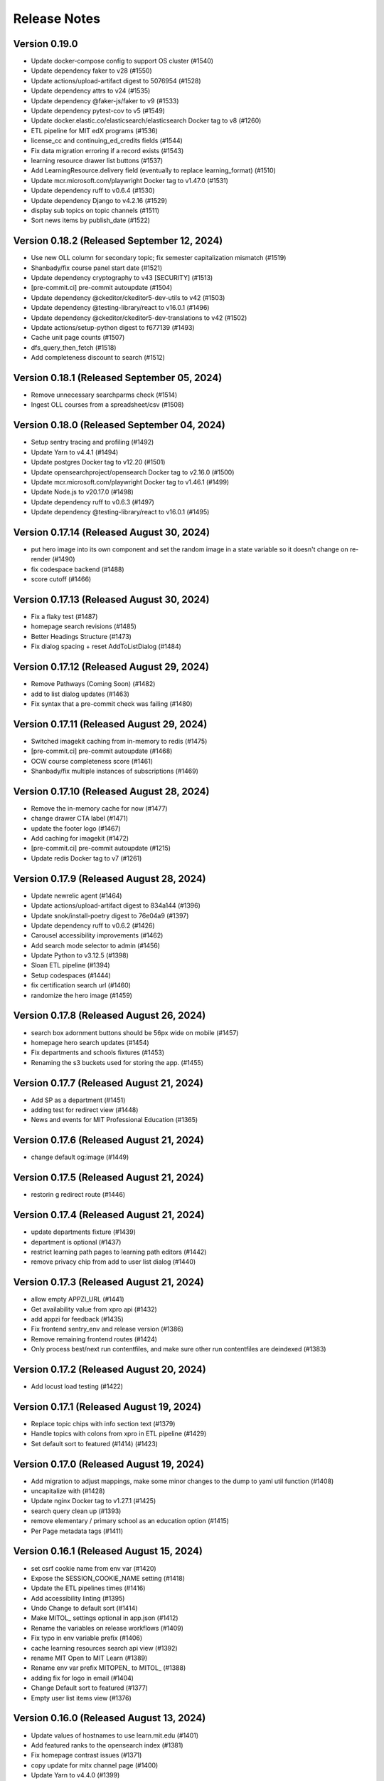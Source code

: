 Release Notes
=============

Version 0.19.0
--------------

- Update docker-compose config to support OS cluster (#1540)
- Update dependency faker to v28 (#1550)
- Update actions/upload-artifact digest to 5076954 (#1528)
- Update dependency attrs to v24 (#1535)
- Update dependency @faker-js/faker to v9 (#1533)
- Update dependency pytest-cov to v5 (#1549)
- Update docker.elastic.co/elasticsearch/elasticsearch Docker tag to v8 (#1260)
- ETL pipeline for MIT edX programs (#1536)
- license_cc and continuing_ed_credits fields (#1544)
- Fix data migration erroring if a record exists (#1543)
- learning resource drawer list buttons (#1537)
- Add LearningResource.delivery field (eventually to replace learning_format) (#1510)
- Update mcr.microsoft.com/playwright Docker tag to v1.47.0 (#1531)
- Update dependency ruff to v0.6.4 (#1530)
- Update dependency Django to v4.2.16 (#1529)
- display sub topics on topic channels (#1511)
- Sort news items by publish_date (#1522)

Version 0.18.2 (Released September 12, 2024)
--------------

- Use new OLL column for secondary topic; fix semester capitalization mismatch (#1519)
- Shanbady/fix course panel start date (#1521)
- Update dependency cryptography to v43 [SECURITY] (#1513)
- [pre-commit.ci] pre-commit autoupdate (#1504)
- Update dependency @ckeditor/ckeditor5-dev-utils to v42 (#1503)
- Update dependency @testing-library/react to v16.0.1 (#1496)
- Update dependency @ckeditor/ckeditor5-dev-translations to v42 (#1502)
- Update actions/setup-python digest to f677139 (#1493)
- Cache unit page counts (#1507)
- dfs_query_then_fetch (#1518)
- Add completeness discount to search (#1512)

Version 0.18.1 (Released September 05, 2024)
--------------

- Remove unnecessary searchparms check (#1514)
- Ingest OLL courses from a spreadsheet/csv (#1508)

Version 0.18.0 (Released September 04, 2024)
--------------

- Setup sentry tracing and profiling (#1492)
- Update Yarn to v4.4.1 (#1494)
- Update postgres Docker tag to v12.20 (#1501)
- Update opensearchproject/opensearch Docker tag to v2.16.0 (#1500)
- Update mcr.microsoft.com/playwright Docker tag to v1.46.1 (#1499)
- Update Node.js to v20.17.0 (#1498)
- Update dependency ruff to v0.6.3 (#1497)
- Update dependency @testing-library/react to v16.0.1 (#1495)

Version 0.17.14 (Released August 30, 2024)
---------------

- put hero image into its own component and set the random image in a state variable so it doesn't change on re-render (#1490)
- fix codespace backend (#1488)
- score cutoff (#1466)

Version 0.17.13 (Released August 30, 2024)
---------------

- Fix a flaky test (#1487)
- homepage search revisions (#1485)
- Better Headings Structure (#1473)
- Fix dialog spacing + reset AddToListDialog (#1484)

Version 0.17.12 (Released August 29, 2024)
---------------

- Remove Pathways (Coming Soon) (#1482)
- add to list dialog updates (#1463)
- Fix syntax that a pre-commit check was failing (#1480)

Version 0.17.11 (Released August 29, 2024)
---------------

- Switched imagekit caching from in-memory to redis (#1475)
- [pre-commit.ci] pre-commit autoupdate (#1468)
- OCW course completeness score (#1461)
- Shanbady/fix multiple instances of subscriptions (#1469)

Version 0.17.10 (Released August 28, 2024)
---------------

- Remove the in-memory cache for now (#1477)
- change drawer CTA label (#1471)
- update the footer logo (#1467)
- Add caching for imagekit (#1472)
- [pre-commit.ci] pre-commit autoupdate (#1215)
- Update redis Docker tag to v7 (#1261)

Version 0.17.9 (Released August 28, 2024)
--------------

- Update newrelic agent (#1464)
- Update actions/upload-artifact digest to 834a144 (#1396)
- Update snok/install-poetry digest to 76e04a9 (#1397)
- Update dependency ruff to v0.6.2 (#1426)
- Carousel accessibility improvements (#1462)
- Add search mode selector to admin (#1456)
- Update Python to v3.12.5 (#1398)
- Sloan ETL pipeline (#1394)
- Setup codespaces (#1444)
- fix certification search url (#1460)
- randomize the hero image (#1459)

Version 0.17.8 (Released August 26, 2024)
--------------

- search box adornment buttons should be 56px wide on mobile (#1457)
- homepage hero search updates (#1454)
- Fix departments and schools fixtures (#1453)
- Renaming the s3 buckets used for storing the app. (#1455)

Version 0.17.7 (Released August 21, 2024)
--------------

- Add SP as a department  (#1451)
- adding test for redirect view (#1448)
- News and events for MIT Professional Education (#1365)

Version 0.17.6 (Released August 21, 2024)
--------------

- change default og:image (#1449)

Version 0.17.5 (Released August 21, 2024)
--------------

- restorin g redirect route (#1446)

Version 0.17.4 (Released August 21, 2024)
--------------

- update departments fixture (#1439)
- department is optional (#1437)
- restrict learning path pages to learning path editors (#1442)
- remove privacy chip from add to user list dialog (#1440)

Version 0.17.3 (Released August 21, 2024)
--------------

- allow empty APPZI_URL (#1441)
- Get availability value from xpro api (#1432)
- add appzi for feedback (#1435)
- Fix frontend sentry_env and release version (#1386)
- Remove remaining frontend routes (#1424)
- Only process best/next run contentfiles, and make sure other run contentfiles are deindexed (#1383)

Version 0.17.2 (Released August 20, 2024)
--------------

- Add locust load testing (#1422)

Version 0.17.1 (Released August 19, 2024)
--------------

- Replace topic chips with info section text (#1379)
- Handle topics with colons from xpro in ETL pipeline (#1429)
- Set default sort to featured (#1414) (#1423)

Version 0.17.0 (Released August 19, 2024)
--------------

- Add migration to adjust mappings, make some minor changes to the dump to yaml util function (#1408)
- uncapitalize with (#1428)
- Update nginx Docker tag to v1.27.1 (#1425)
- search query clean up (#1393)
- remove elementary / primary school as an education option (#1415)
- Per Page metadata tags  (#1411)

Version 0.16.1 (Released August 15, 2024)
--------------

- set csrf cookie name from env var (#1420)
- Expose the SESSION_COOKIE_NAME setting (#1418)
- Update the ETL pipelines times (#1416)
- Add accessibility linting (#1395)
- Undo Change to default sort (#1414)
- Make MITOL_ settings optional in app.json (#1412)
- Rename the variables on release workflows (#1409)
- Fix typo in env variable prefix (#1406)
- cache learning resources search api view (#1392)
- rename MIT Open to MIT Learn (#1389)
- Rename env var prefix MITOPEN_ to MITOL_ (#1388)
- adding fix for logo in email (#1404)
- Change Default sort to featured (#1377)
- Empty user list items view (#1376)

Version 0.16.0 (Released August 13, 2024)
--------------

- Update values of hostnames to use learn.mit.edu (#1401)
- Add featured ranks to the opensearch index (#1381)
- Fix homepage contrast issues (#1371)
- copy update for mitx channel page (#1400)
- Update Yarn to v4.4.0 (#1399)
- Update search term event handler to clear page if the term changes and is submitted, updating tests for this (#1387)
- fix prettier and eslint in pre-commit (#1391)
- Rename MIT Open to MIT Learn for subscription emails (#1390)
- enable mailgun and analytics (#1370)
- update suppport email (#1385)
- Update topic boxes to support multiple lines (#1380)
- Update dependency Django to v4.2.15 [SECURITY] (#1384)
- adding version specifier for renovate (#1378)
- Create, Edit and Delete User List modal UI (#1356)

Version 0.15.1 (Released August 07, 2024)
--------------

- Update dependency redis to v5 (#1244)
- sort before comparing (#1372)
- Rename my 0008 to 0009 to prevent conflict (#1374)
- Add Manufacturing topic; update upserter to make adding child topics easier (#1364)
- Publish topic channels based on resource count (#1349)
- Update dependency opensearch-dsl to v2 (#1242)
- Update dependency opensearch-py to v2 (#1243)
- Fix issue with User List cards not updating on edit (#1361)
- Update dependency django-anymail to v11 (#1207)
- Update CI to check data migrations for conflicts (#1368)
- Fix frontend sentry configuration (#1362)
- Migrate config renovate.json (#1367)
- Update dependency sentry-sdk to v2 [SECURITY] (#1366)
- add a bullet about collecting demographics to PrivacyPage.tsx (#1355)
- user list UI updates (#1348)
- Subscription email template updates (#1311)

Version 0.15.0 (Released August 05, 2024)
--------------

- Performance fixes on LR queries (#1303)
- Subscription management page (#1331)
- Add certificate badge to drawer (#1307)
- Lock file maintenance (#1360)
- Update mcr.microsoft.com/playwright Docker tag to v1.45.3 (#1358)
- Update docker.elastic.co/elasticsearch/elasticsearch Docker tag to v7.17.23 (#1357)

Version 0.14.7 (Released August 01, 2024)
--------------

- Renaming my topic update migration from 0006 to 0007 (#1353)
- Update the mappings for PWT topic "Programming & Coding"  (#1344)

Version 0.14.6 (Released August 01, 2024)
--------------

- Use resource_delete_actions instead of resource.delete directly (#1347)
- Show "Start Anytime" based on resource "availability" property (#1336)
- Handle alternate unique id fields better in load_course (#1342)
- topic / privacy / onboarding / profile copy updates (#1334)

Version 0.14.5 (Released July 31, 2024)
--------------

- Flatten OCW topics so all of them get mapped to PWT topics when running the ETL pipeline (#1343)

Version 0.14.4 (Released July 31, 2024)
--------------

- fix bug (#1340)
- dev mode (#1333)
- Updated designs for the unit page (#1325)
- Avoid course overwrites in program ETL pipelines (#1332)
- Assign mitxonline certificate type from api values (#1335)
- add default yearly_decay_percent (#1330)
- Modal dialog component and styles
- tab widths (#1309)
- Resource availability: backend changes (#1301)
- styling and icon updates (#1316)

Version 0.14.3 (Released July 29, 2024)
--------------

- Remove some styling for topic box names so they wrap, adjusting icons (#1328)
- Lock file maintenance (#1262)
- fix flaky tests (#1324)
- urlencode search_filter (#1326)
- Moves all env vars to global APP_SETTINGS (#1310)
- Remap topic icons according to what's in the topics listing (#1322)
- Fix podcast duration frontend display (#1321)
- Update topics code for PWT topic mappings (#1275)
- Convert durations to ISO8601 format (podcast episodes) (#1317)
- No prices for archived runs or resources w/out certificates (#1305)

Version 0.14.2 (Released July 25, 2024)
--------------

- Reorder where the testimonial displays in the unit/offeror page to fix spacing and background (#1314)
- fix banner background width (#1315)
- fix price display and update vertical cards (#1296)
- Fix channel views test (#1318)
- free section css (#1312)
- Extract department info for mitxonline from correct external API fields (#1308)
- Determine can edit and can sort permission upstream (#1299)

Version 0.14.1 (Released July 24, 2024)
--------------

- Add a database index on FeedEventDetail.event_datetime (#1304)
- Update platform logos (#1302)

Version 0.14.0 (Released July 23, 2024)
--------------

- Save resource prices in a new database model and calculate during ETL/nightly task (#1290)
- set search page size to 20 (#1298)
- Add a slider to prioritize newer resources (#1283)
- Fix bug with background image obscuring search controls (#1293)
- allow hitting local edx datafile in dev mode (#1297)
- fix restricted redirect (#1287)

Version 0.13.23 (Released July 18, 2024)
---------------

- Revert "Fix bug with background image obscuring search controls (#1286)" (#1289)
- Improve channels api performance (#1278)

Version 0.13.22 (Released July 18, 2024)
---------------

- Optimize queries for learning resource APIs
- Fix bug with background image obscuring search controls (#1286)
- Draggable list card styles (#1282)
- Update actions/setup-node digest to 1e60f62 (#1267)
- Update actions/upload-artifact digest to 0b2256b (#1269)
- Update actions/setup-python digest to 39cd149 (#1268)

Version 0.13.21 (Released July 17, 2024)
---------------

- Unit Detail Banner Updates (#1272)
- Shanbady/clicking item routes away from list fix (#1280)
- adding migrations for copy update (#1276)
- Shanbady/ingest sloan events (#1270)
- fix keyboard drag and drop (#1279)
- Use newer Learning Resource list cards in Learning Paths lists (#1256)
- Improve offeror api performance (#1274)
- Shanbady/clicking item routes away from list (#1273)
- refactor profile and onboarding (#1266)
- add a story showing platform logos (#1277)
- Add profile option for silky to settings (#1271)
- Take is_enrollable attribute into account for publish status of edx resources (#1264)
- Update react monorepo to v18.3.1 (#874)

Version 0.13.20 (Released July 17, 2024)
---------------

- Make static/hash.txt served again (#1259)
- Update actions/checkout digest to 692973e (#1263)
- adjust department names (#1253)
- Update eslint-config and friends (#1246)

Version 0.13.19 (Released July 12, 2024)
---------------

- remove erronous export string (#1257)
- Install django-silk nad fix topics api perf (#1250)
- change xpro ETL dict key back (#1252)
- reindexing fixes (#1247)
- Pin dependencies (#1225)
- Plain text news/events titles/authors; standardize html cleanup (#1248)
- Condensed list card components for user lists (#1251)
- Change readable_id values for podcasts and episodes (#1232)
- adjust / refactor channel detail header (#1234)
- use main not "$default-branch" (#1249)
- Update dependency ruff to v0.5.1 (#1241)
- Update dependency Django to v4.2.14 (#1240)

Version 0.13.18 (Released July 10, 2024)
---------------

- Fix logout view (#1236)
- remove manage widgets (#1239)
- Unit and detail page copy updates (#1235)
- Align departments listing colors to designs (#1238)
- resource drawer UI fixes (#1237)
- Remove "Top picks" carousel if no results (#1195)
- fix learning path count, increase item page size (#1230)
- Use ovewrite=True when calling pluggy function from upsert_offered_by (#1227)
- open resources in new tab (#1220)
- extra weight for instructors (#1231)
- Homepage and nav drawer copy edits (#1233)
- Update dependency eslint-plugin-jest to v28 (#1038)
- Only publish enrollable mitxonline courses (#1229)
- Navigation UI fixes (#1228)
- better spacing around pagination component (#1219)
- Update resource drawer text and URL for podcast episodes (#1191)
- resource type (#1222)
- Data fixtures app for loading static fixtures (#1218)
- Webpack build config loads .env files for running outside of Docker (#1221)
- Updates icons to use Remixicons where they don't already (#1157)
- make primary buttons shadowy, remove edge=none (#1213)
- resource category tabs (#1211)
- Fix storybook github pages publishing (#1200)
- Fix and reenable onboarding page tests (#1216)
- Removed nginx serving of frontend locally (#1179)
- Update actions/checkout digest to 692973e (#961)
- Privacy policy updates (#1208)

Version 0.13.17 (Released July 02, 2024)
---------------

- Fix default image height in resource cards (#1212)
- update unit names (#1198)
- Update opensearchproject/opensearch Docker tag to v2.15.0 (#1205)
- Update mcr.microsoft.com/playwright Docker tag to v1.45.0 (#1203)
- Update dependency ruff to v0.5.0 (#1202)
- Update Node.js to v20.15.0 (#1201)
- Shanbady/log out flow (#1199)
- update mitpe unit data (#1194)
- update sloan executive education offerings (#1193)
- adding post logout redirect to keycloak (#1192)
- stop publishing github pages every pr (#1197)
- setting 100px as default width for buttons (#1185)
- Don't display carousel tabs if there's no data to display (#1169)
- Filled vs Unfilled Bookmarks (#1180)
- Square aspect ratio for media resource images (#1183)
- Add resource category to apis (#1188)
- Scroll results into view when paginating (#1189)
- Drawer CSS fixes (#1190)
- Updates to ChoiceBox; Checkbox, Radio components (#1174)

Version 0.13.16 (Released June 28, 2024)
---------------

- adding command to remove old tables (#1186)
- New default image for learning resources (#1136)
- Swap search and login button (#1181)
- Adding the PostHog settings to the "Build frontend" step (#1182)
- facet order (#1171)
- rename field to channel (#1170)
- fixing width of unit page logo for small devices (#1151)

Version 0.13.15 (Released June 27, 2024)
---------------

- fix content file search (#1167)
- Set default ordering by position for userlist and learningresource relationships (#1165)
- fix flaky test (#1168)
- Update favicons (#1153)
- de-flake a test (#1166)
- Shanbady/search page card mobile updates (#1156)
- remove course filter from featured carousel (#1164)
- Update Select and Dropdown components (#1160)
- Adds a separate pane for the filter CTAs, adds an apply button on mobile (#1144)
- Search facet styles and animation (#1143)
- Modifications to api/search filtering with comma values (#1122)
- [pre-commit.ci] pre-commit autoupdate (#1110)
- Update Yarn to v4.3.1 (#1145)

Version 0.13.14 (Released June 26, 2024)
---------------

- better chunk sizes (#1159)
- Use course_description_html field for OCW courses (#1154)
- Update dependency eslint-plugin-mdx to v3 (#1149)
- sort by -views instead (#1158)
- exposing hijack routes via nginx conf (#1152)
- sort the media carousel tabs by "new" (#1155)
- Update dependency faker to v25 (#1150)
- Update codecov/codecov-action action to v4.5.0 (#1148)
- Update docker.elastic.co/elasticsearch/elasticsearch Docker tag to v7.17.22 (#1147)
- Update dependency ruff to v0.4.10 (#1146)

Version 0.13.13 (Released June 21, 2024)
---------------

- Some copy edits and minor about page styling updates (#1141)
- creating profile automatically for logged in user (#1140)

Version 0.13.12 (Released June 21, 2024)
---------------

- Search facet checkbox and label styles (#1137)
- Applies new fixes for the homepage and unit page testimonial sliders (#1131)
- fixing sort method for panel detail display (#1130)
- add learning materials tab (#1132)

Version 0.13.11 (Released June 21, 2024)
---------------

- about page updates (#1134)

Version 0.13.10 (Released June 20, 2024)
---------------

- Channel page updates (#1126)

Version 0.13.9 (Released June 20, 2024)
--------------

- removing check for live attribute (#1128)
- Shanbady/copy edits for milestone demo (#1125)
- Signup Popover (#1109)
- show podcast_episode in media carousel all (#1123)
- Updates to page titles (#1121)
- Shanbady/minor UI updates (#1118)
- Shanbady/navigation UI fixes (#1119)
- mitx - only ingest published courses (#1102)
- Make resource.prices = most recent published run prices if there is no next run (#1116)
- switch default sort to use popular instead of created on (#1120)
- Fix populate_featured_lists mgmt command (#1097)

Version 0.13.8 (Released June 20, 2024)
--------------

- add is_learning_material filter show courses and programs first in default sort (#1104)
- dashboard my lists style fixes (#1107)
- Updates to learning resource price display (#1108)
- Add profile edit page (#1029)
- Append `/static` to the front of the testimonial marketing card image (#1115)
- two separate search inputs (#1111)

Version 0.13.7 (Released June 18, 2024)
--------------

- Redoing the marketing image selector (#1113)
- Update Python to v3.12.4 (#1035)
- Update the conditional for the marketing image test to drop out if we haven't seen a marketing image at all yet (#1112)
- Update Yarn to v4.3.0 (#1095)
- Homepage Stories & Events layout fixes (#1103)
- Add marketing images to homepage testimonial, fix some styling issues (#1077)
- Contentfile archive comparison fix (#1078)
- Sort run prices on save; make learning resource prices equal "next run" prices (#1085)
- units page fixes (#1083)
- Rename test appropriately and increase the timeout (#1105)
- Fixed typo in the fastly api key secret name. (#1106)
- breadcrumbs component (#1089)
- Update dependency eslint-config-mitodl to v2 (#1037)

Version 0.13.6 (Released June 17, 2024)
--------------

- update course-search-utils (#1100)
- fix safari image stretching, cap image width (#1096)
- excluding users from serializer (#1090)
- All MITx runs should include a price of $0 (#1094)
- Search page styling (#1051)
- fix dashboard home certificate course carousel (#1082)
- Shanbady/browse by topics UI fix (#1081)
- Update OCW unit name in offerors.json (#1084)
- Add -E flag to worker subcommand for sending task events

Version 0.13.5 (Released June 14, 2024)
--------------

- Shanbady/topic channel page header fixes (#1063)
- Learning Resource cards, list view (#1054)

Version 0.13.4 (Released June 14, 2024)
--------------

- Expose thenew user login url as an environment var (#1086)
- Homepage "Personalize" (#1068)
- Revert "Add flag for Celery to send task state change events"
- Adds learner testimonials component for interior pages (#1001)
- Fixing image width and position on the homepage carousel; prefer cover image over avatar if it exists (#1073)
- Add pytest-xdist and use it for CI builds (#1074)
- Update names in offerors.json (#1079)
- Add flag for Celery to send task state change events

Version 0.13.3 (Released June 14, 2024)
--------------

- Adds ScrollRestoration to the spot in the routes; sets it up so it works only if the path change; adds a mit-learn mock for window.scrollTo (#1071)
- Change LOGIN_REDIRECT_URL and LOGOUT_REDIRECT_URL to use the base URL (#1075)
- dashboard home (#1062)

Version 0.13.2 (Released June 13, 2024)
--------------

- Update education options and add to schema (#1069)
- local dev: Read `MITOL_AXIOS_BASE_PATH` from env (#1065)
- Add featured courses carousel to unit channel page (#1059)
- Add ordering to testimonials, adjust view on homepage testimonial carousel (#1067)
- Change channel type and url from "offeror" to "unit" (#1031)
- Update dependency ruff to v0.4.8 (#1036)

Version 0.13.1 (Released June 11, 2024)
--------------

- [pre-commit.ci] pre-commit autoupdate (#1055)
- make slick fail more gracefully when parent width unconstrained (#1060)
- Copies static assets to root build directory (#1053)
- Absolute login return URL (#1052)
- resource card fallback image and alt text fix (#1050)
- pass cardProps to loading state (#1048)
- search prefs learning format as list (#1056)
- Use login redirect URL setting for social auth as well
- Expose the login/logout redirects as an environment variable (#1046)
- homepage hero bug fixes (#1034)

Version 0.13.0 (Released June 10, 2024)
--------------

- adding configurable csrf settings and including withXSRFToken in axio… (#1042)
- Fixing authentication issue, and fixing some filtering and test issues (#1039)
- dashboard menu (#1009)
- Add a setting for CSRF_COOKIE_DOMAIN (#1032)
- Add backpopulate command for user profiles (#1030)
- mitxonline etl v2 api (#1026)
- Carousel Makeover: New tabs and Fixed Width Cards (#1020)
- Update dependency @testing-library/react to v16 (#799)
- Offerer banner UI (#1010)
- Add learner testimonials homepage UI (#916)
- Update dependency @ckeditor/ckeditor5-react to v7 (#997)
- Update dependency django-json-widget to v2 (#998)
- OLL contentfiles (#1008)
- Profile-based search filter preferences (#1017)
- Move Heroku deploy step prior to S3 publish
- Fix bug with onboarding steps not saving (#1024)
- Purge the fastly cache on deploy (#1021)
- Write the commit hash to the frontend build for doof (#1023)
- Point the webpack dev server proxy to the new API subdomain (#1022)
- Learning Resource Card (#1015)
- certification_type (#1018)
- Insert learning_path_parents/user_list_parents values into search results (#992)
- Add channel links to unit cards (#1016)
- [pre-commit.ci] pre-commit autoupdate (#1004)
- Add onboarding ux (#964)
- Style tab components to match figma (#1012)
- Toggle Professional (#1005)
- Absolute URL to backend for login routes (#1011)
- Add nullalbe offerors and channels to the testimonials model/API (#1006)

Version 0.12.1 (Released June 05, 2024)
--------------

- Update profile fields to align to LR data (#1003)
- Shanbady/additional details on offeror channel pages (#975)
- Configure JS bundles to use a separate API domain for backend (#1002)
- units page (#974)
- Add "tertiary" button and align button terminology with Figma (#991)

Version 0.12.0 (Released June 04, 2024)
--------------

- Sortby parameter for news_events (#989)
- Reduce functions occurring under atomic transactions; fix dedupe comparison in load_course function (#984)
- Update nginx Docker tag to v1.27.0 (#996)
- Update Node.js to v20.14.0 (#995)
- Update dependency ruff to v0.4.7 (#993)
- Update mcr.microsoft.com/playwright Docker tag to v1.44.1 (#994)
- More code sharing between search and field pages (#980)
- Certification types for learning resources (#977)
- Revert "Error if using npm to install (#986)" (#990)
- Learning resource drawer design updates (#958)
- Adding the EMBEDLY_KEY to the populated envvars for building the release static assets. (#987)
- Error if using npm to install (#986)
- Fix celerybeat schedule (#985)
- Lock file maintenance (#982)
- extract images for news articles (#973)

Version 0.11.0 (Released May 30, 2024)
--------------

- remove package-lock.json (#978)
- Randomize featured api order by offeror, keep sorting by position (#971)
- Updated hero page (#969)
- Fix flaky test by specifying a sort of program courses in serializer (#972)
- Clean up resource descriptions (#957)
- Fix Featured API requests (#970)
- add the footer & privacy, terms and about us pages (#956)
- Adding call to update program topics during ETL loads (#952)
- Upgrade NukaCarousel to v8 (#960)
- Fix detect-secrets baseline file (#967)
- Update dependency @faker-js/faker to v8 (#797)

Version 0.10.2 (Released May 30, 2024)
--------------

- Update dependency @ckeditor/ckeditor5-dev-utils to v40 (#933)
- Topics Listing Page (#946)
- Do not ingest prolearn courses/programs from the past (#955)
- Update dependency @ckeditor/ckeditor5-dev-translations to v40 (#932)
- add All tab (#966)
- fix flaky test (#965)
- [pre-commit.ci] pre-commit autoupdate (#963)
- Update codecov/codecov-action action to v4.4.1 (#962)
- Featured Courses Carousel (#959)
- horizontal facets (#949)
- workflow changes to publish static assets to s3 (#922)
- daily subscription email to subscribers (#937)
- Filtering by free=true should exclude all professional courses (#948)
- Fix flaky test (#954)

Version 0.10.1 (Released May 24, 2024)
--------------

- Homepage News and Events section (#945)
- side nav updates (#951)
- Remove 3 offerors and provide featured resources from all remaining ones (#943)
- Additional offeror details (#923)

Version 0.10.0 (Released May 23, 2024)
--------------

- Update dependency django-ipware to v7 (#935)
- fix install and storybook (#942)
- Fixes button styles to match design (#941)
- header updates (#910)
- Update dependency django-imagekit to v5 (#934)
- [pre-commit.ci] pre-commit autoupdate (#938)
- Work on onboarding updates to profile API (#907)
- Fix several ETL bugs (#939)
- Add Free, Certification, and Professional Facets to Search UI (#917)
- use docker profiles, mount root to watch (#936)
- serve static react app for django 40x (#911)
- Update postgres Docker tag to v12.19 (#931)
- Update opensearchproject/opensearch Docker tag to v2.14.0 (#930)
- Update mcr.microsoft.com/playwright Docker tag to v1.44.0 (#929)
- Update dependency drf-nested-routers to ^0.94.0 (#928)
- Update Node.js to v20.13.1 (#926)
- Update codecov/codecov-action action to v4.4.0 (#927)
- Update dependency ruff to v0.4.4 (#925)
- Update dependency Django to v4.2.13 (#924)
- Browse by Topics section for the home page (#901)
- Fix schema for news_events feed items (#919)

Version 0.9.14 (Released May 20, 2024)
--------------

- Fix schema issue that was breaking redoc (#920)
- Fix flaky python test (#912)
- adding fix for program letter route in nginx (#914)
- Give video/podcast/learning_path resources a default learning format of ["online"] (#892)
- Fix schema generation errors (#895)
- Button Updates (#915)
- Pin actions/upload-artifact action to 6546280 (#868)
- Use our ActionButton, no more MUI IconButton (#909)
- Update Python to v3.12.3 (#349)
- Update Yarn to v4.2.2 (#897)
- Update dependency django-cors-headers to v4 (#840)
- Handle nulls in attestation cover field (#906)
- navigation menu (#890)

Version 0.9.13 (Released May 16, 2024)
--------------

- Adds learner testimonials support (#891)
- Null start dates for OCW course runs (#899)
- Featured API endpoint (#887)

Version 0.9.12 (Released May 14, 2024)
--------------

- use neue-haas-grotesk font (#889)
- Shanbady/add subscribe button to pages (#878)
- bump course-search-utils (#900)
- Replace react-dotdotdot with CSS (#896)
- Switch django migrations to release phase (#898)
- Do not show unpublished runs in learning resource serializer data (#894)
- Fix some n+1 query warnings (#884)

Version 0.9.11 (Released May 13, 2024)
--------------

- add format facet (#888)
- Free everything (#885)
- Add nesting learning resource topics (#844)

Version 0.9.10 (Released May 09, 2024)
--------------

- search dropdown (#875)
- Add certificate as a real database field to LearningResource (#862)
- allow Button to hold a ref (#883)
- Display loading view for search page (#881)

Version 0.9.9 (Released May 09, 2024)
-------------

- fix spacing between department groups (#880)
- #4053 Alert UI component (#861)

Version 0.9.8 (Released May 08, 2024)
-------------

- Departments Listing Page (#865)
- only show clear all if it would do something (#877)
- create exported components bundle (#867)
- Update Yarn to v4.2.1 (#872)
- Update docker.elastic.co/elasticsearch/elasticsearch Docker tag to v7.17.21 (#871)
- Update dependency ruff to v0.4.3 (#870)
- Update codecov/codecov-action action to v4.3.1 (#869)

Version 0.9.7 (Released May 06, 2024)
-------------

- Api sort fixes (#846)
- configure api BASE_PATH (#863)

Version 0.9.6 (Released May 03, 2024)
-------------

- Additional routes to the Django app (#858)
- allow configuring Axios defaults.withCredentials (#854)
- Alert handler for percolate matches (#842)
- Adds the missing OIDC auth route (#855)
- Learning format filter for search/db api's (#845)
- Corrects the path to write hash.txt (#850)
- Lock file maintenance (#578)
- Self contained front end and fixes for building on Heroku (#829)
- remove pytz (#830)
- Update dependency dj-database-url to v2 (#839)
- Update dependency cryptography to v42 (#838)
- Add format field to LearningResource model and ETL pipelines (#828)

Version 0.9.5 (Released April 30, 2024)
-------------

- Minor updates for PostHog settings (#833)
- Update nginx Docker tag to v1.26.0 (#836)
- Update dependency @types/react to v18.3.1 (#835)
- Update dependency ruff to v0.4.2 (#834)
- Don't initialize PostHog if it's disabled (#831)

Version 0.9.4 (Released April 30, 2024)
-------------

- Text Input + Select components (#827)
- Update ckeditor monorepo to v41 (major) (#795)
- Do not analyze webpack by default (#785)
- Populate prices for mitxonline programs (#817)
- Filter for free resources (#810)
- Add drop down for certification in channel search (#802)
- Pin dependencies (#735)
- Update dependency @dnd-kit/sortable to v8 (#796)
- Design system buttons (#800)
- Reverts decoupled front end and subsequent commits to fix Heroku build errors (#825)
- Remove package manager config (#823)
- Set engines to instruct Heroku to install yarn (#821)
- Deployment fixes for static frontend on Heroku (#819)
- fixing compose mount (#818)
- Move hash.txt location to frontend build directory (#815)
- Build front end to make available on Heroku (#813)
- Updating the LearningResourceViewEvent to cascade delete, rather than do nothing, so things can be deleted (#812)
- Self contained front end using Webpack to build HTML and Webpack Dev Server to serve (#678)
- create api routes for user subscribe/unsubscribe to search (#782)
- Retrieve OL events via API instead of HTML scraping (#786)

Version 0.9.3 (Released April 23, 2024)
-------------

- Fix index schema (#807)
- Merge the lrd_view migration and the schools migration (#804)
- School model and api (#788)
- Adds ETL to pull PostHog view events into the database; adds popular resource APIs (#789)
- Update dependency @typescript-eslint/eslint-plugin to v7 (#801)
- Update opensearchproject/opensearch Docker tag to v2.13.0 (#794)
- Update mcr.microsoft.com/playwright Docker tag to v1.43.1 (#793)
- Update dependency ruff to v0.4.1 (#792)
- Update nginx Docker tag to v1.25.5 (#791)
- Update dependency @types/react to v18.2.79 (#790)
- Capture page views with more information (#746)

Version 0.9.2 (Released April 22, 2024)
-------------

- adding manual migration to fix foreign key type (#752)
- Add channel url to topic, department, and offeror serializers (#778)
- Filter channels api by channel_type (#779)

Version 0.9.1 (Released April 18, 2024)
-------------

- Homepage hero section (#754)
- Add necessary celery client configurables for celery monitoring (#780)

Version 0.9.0 (Released April 16, 2024)
-------------

- Customize channel page facets by channel type (#756)
- Update dependency sentry-sdk to v1.45.0 (#775)
- Update dependency posthog-js to v1.121.2 (#774)
- Update dependency ipython to v8.23.0 (#773)
- Update dependency google-api-python-client to v2.125.0 (#772)
- Update all non-major dev-dependencies (#768)
- Update dependency @testing-library/react to v14.3.1 (#771)
- Update dependency @sentry/react to v7.110.0 (#770)
- Update codecov/codecov-action action to v4.3.0 (#769)
- Update material-ui monorepo (#767)
- Update docker.elastic.co/elasticsearch/elasticsearch Docker tag to v7.17.20 (#765)
- Update dependency uwsgi to v2.0.25 (#766)
- Update dependency ruff to v0.3.7 (#763)
- Update dependency qs to v6.12.1 (#762)
- Update dependency drf-spectacular to v0.27.2 (#761)
- Update dependency boto3 to v1.34.84 (#760)
- Update Node.js to v20.12.2 (#759)
- Pin dependency @types/react to 18.2.73 (#758)
- Add a channel for every topic, department, offeror (#749)
- Update dependency djangorestframework to v3.15.1 (#628)
- Shanbady/define percolate index schema (#737)

Version 0.8.0 (Released April 11, 2024)
-------------

- Channel Search (#740)
- fixing readonly exception in migration (#741)
- fix channel configuration (#743)
- Configurable, Tabbed Carousels (#731)
- add userlist bookmark button and add to user list modal (#732)
- Adds Posthog support to the frontend. (#693)
- Channel types (#725)
- Remove dupe line from urls.py file (#730)
- adding initial models for user subscription (#723)
- Shanbady/add record hash field for hightouch sync (#717)
- fix flaky test (#720)
- Revert "bump to 2024.3.22" (#719)
- add UserList modals and wire up buttons (#718)
- bump to 2024.3.22
- Migrate config renovate.json (#713)
- try ckeditor grouping again (#711)

Version 0.7.0 (Released April 01, 2024)
-------------

- Basic learning resources drawer (#686)
- Update actions/configure-pages action to v5 (#706)
- display image and description in userlists (#695)
- Update dependency sentry-sdk to v1.44.0 (#705)
- Update dependency google-api-python-client to v2.124.0 (#704)
- Update dependency @sentry/react to v7.109.0 (#703)
- Update Node.js to v20.12.0 (#702)
- Update docker.elastic.co/elasticsearch/elasticsearch Docker tag to v7.17.19 (#701)
- Update dependency safety to v2.3.5 (#700)
- Update dependency nh3 to v0.2.17 (#699)
- Update dependency boto3 to v1.34.74 (#698)
- Update all non-major dev-dependencies (#696)
- Update dependency @emotion/styled to v11.11.5 (#697)
- Add botocore to ignored deprecation warnings, remove old python 3.7 ignore line (#692)
- Add UserListDetails page (#691)
- Add Posthog integration to backend (#682)
- Update postgres Docker tag to v12.18 (#670)
- remove depricated ACL setting (#690)
- fix new upcoming (#684)
- Remove Cloudfront references (#689)
- updating spec (#688)
- Shanbady/endpoint to retrieve session data (#647)
- Sloan Executive Education blog ETL (#679)

Version 0.6.1 (Released April 01, 2024)
-------------

- Search page cleanup (#675)
- Shanbady/retrieve environment config (#653)
- Update codecov/codecov-action action to v4 (#671)
- Add userlists page and refactor LearningResourceCardTemplate (#650)
- fields pages (#633)
- [pre-commit.ci] pre-commit autoupdate (#677)
- fix learningpath invalidation (#635)

Version 0.6.0 (Released March 26, 2024)
-------------

- News & Events API (#638)
- Update opensearchproject/opensearch Docker tag to v2.12.0 (#669)
- Update mcr.microsoft.com/playwright Docker tag to v1.42.1 (#667)
- Update dependency yup to v1.4.0 (#666)
- Update dependency type-fest to v4.14.0 (#668)
- Update dependency sentry-sdk to v1.43.0 (#665)
- Update dependency rc-tooltip to v6.2.0 (#664)
- Update dependency qs to v6.12.0 (#663)
- Update dependency pytest-mock to v3.14.0 (#662)
- Update dependency google-api-python-client to v2.123.0 (#661)
- Update dependency @sentry/react to v7.108.0 (#660)
- Update material-ui monorepo (#659)
- Update dependency ruff to v0.3.4 (#657)
- Update dependency boto3 to v1.34.69 (#656)
- Update all non-major dev-dependencies (#654)
- generate v0 apis (#651)
- MIT news/events ETL  (#612)
- Remove all usages of pytz (#646)
- allow filtering by readable id in the api (#639)
- Update jest-dom, make TS aware (#637)
- fixing ordering of response data in test (#634)
- [pre-commit.ci] pre-commit autoupdate (#610)
- Update dependency eslint-plugin-testing-library to v6 (#354)
- Update Yarn to v3.8.1 (#455)

Version 0.5.1 (Released March 19, 2024)
-------------

- Add a Search Page (#618)
- pushing fix for test failure (#631)
- shanbady/separate database router and schema for program certificates (#617)
- Update dependency django-anymail to v10.3 (#627)
- Update dependency @sentry/react to v7.107.0 (#626)
- Update react-router monorepo to v6.22.3 (#625)
- Update material-ui monorepo (#624)
- Update dependency boto3 to v1.34.64 (#623)
- Update dependency axios to v1.6.8 (#622)
- Update dependency @ckeditor/ckeditor5-dev-utils to v39.6.3 (#621)
- Update dependency @ckeditor/ckeditor5-dev-translations to v39.6.3 (#620)
- Update all non-major dev-dependencies (#619)
- Endpoint for user program certificate info and program letter links (#608)
- Update Node.js to v20 (#507)
- Program Letter View (#605)

Version 0.5.0 (Released March 13, 2024)
-------------

- Avoid duplicate courses (#603)
- Type-specific api endpoints for videos and video playlists (#595)
- Update dependency ipython to v8.22.2 (#600)
- Update dependency html-entities to v2.5.2 (#599)
- Update dependency boto3 to v1.34.59 (#598)
- Update dependency Django to v4.2.11 (#597)
- Update all non-major dev-dependencies (#596)
- Assign topics to videos and playlists (#584)
- Add daily micromasters ETL task to celerybeat schedule (#585)

Version 0.4.1 (Released March 08, 2024)
-------------

- resource_type changes (#583)
- Update nginx Docker tag to v1.25.4 (#544)
- Youtube video ETL and search (#558)

Version 0.4.0 (Released March 06, 2024)
-------------

- Update dependency ruff to ^0.3.0 (#577)
- Update dependency html-entities to v2.5.0 (#576)
- Update dependency python-rapidjson to v1.16 (#575)
- Update dependency python-dateutil to v2.9.0 (#574)
- Update dependency google-api-python-client to v2.120.0 (#573)
- Update dependency @sentry/react to v7.104.0 (#572)
- Update react-router monorepo to v6.22.2 (#571)
- Update dependency storybook-addon-react-router-v6 to v2.0.11 (#570)
- Update dependency sentry-sdk to v1.40.6 (#569)
- Update dependency markdown2 to v2.4.13 (#568)
- Update dependency ddt to v1.7.2 (#567)
- Update dependency boto3 to v1.34.54 (#566)
- Update dependency @ckeditor/ckeditor5-dev-utils to v39.6.2 (#565)
- Update dependency @ckeditor/ckeditor5-dev-translations to v39.6.2 (#564)
- Update all non-major dev-dependencies (#563)
- Create program certificate django model (#561)
- fix OpenAPI response for content_file_search (#559)
- Update material-ui monorepo (#233)
- next/previous links for search api (#550)
- Remove livestream app (#549)
- Assign best date available to LearningResourceRun.start_date field (#514)
- Update dependency ipython to v8.22.1 (#547)
- Update dependency google-api-python-client to v2.119.0 (#546)
- Update dependency @sentry/react to v7.102.1 (#545)
- Update mcr.microsoft.com/playwright Docker tag to v1.41.2 (#543)
- Update dependency sentry-sdk to v1.40.5 (#542)
- Update dependency iso-639-1 to v3.1.2 (#540)
- Update dependency boto3 to v1.34.49 (#541)
- Update all non-major dev-dependencies (#539)

Version 0.3.3 (Released March 04, 2024)
-------------

- Save user with is_active from SCIM request (#535)
- Add SCIM client (#513)
- CI and test fixtures for E2E testing (#481)
- Update postgres Docker tag to v12.18 (#530)
- Update dependency responses to ^0.25.0 (#529)
- Update dependency google-api-python-client to v2.118.0 (#528)
- Update dependency @sentry/react to v7.101.1 (#527)
- Update react-router monorepo to v6.22.1 (#526)
- Update nginx Docker tag to v1.25.4 (#524)
- Update dependency ruff to v0.2.2 (#525)
- Update dependency social-auth-core to v4.5.3 (#523)
- Update dependency sentry-sdk to v1.40.4 (#522)
- Update dependency iso-639-1 to v3.1.1 (#521)
- Update dependency boto3 to v1.34.44 (#520)
- Update all non-major dev-dependencies (#519)
- Update Node.js to v18.19.1 (#518)

Version 0.3.2 (Released February 20, 2024)
-------------

- Update ruff and adjust code to new criteria (#511)
- Avoid using get_or_create for LearningResourceImage object that has no unique constraint (#510)
- Update SimenB/github-actions-cpu-cores action to v2 (#508)
- Update dependency sentry-sdk to v1.40.3 (#506)
- Update dependency react-share to v5.1.0 (#504)
- Update dependency pytest-django to v4.8.0 (#503)
- Update dependency google-api-python-client to v2.117.0 (#502)
- Update dependency faker to v22.7.0 (#501)
- Update dependency @sentry/react to v7.100.1 (#499)
- Update docker.elastic.co/elasticsearch/elasticsearch Docker tag to v7.17.18 (#498)
- Update dependency uwsgi to v2.0.24 (#497)
- Update all non-major dev-dependencies (#500)
- Update dependency boto3 to v1.34.39 (#496)
- Update dependency Django to v4.2.10 (#495)
- Update dependency @ckeditor/ckeditor5-dev-utils to v39.6.1 (#493)
- Update dependency @ckeditor/ckeditor5-dev-translations to v39.6.1 (#492)
- Update all non-major dev-dependencies (#491)
- fix topics schema (#488)
- Use root document counts to avoid overcounting in aggregations (#484)

Version 0.3.1 (Released February 14, 2024)
-------------

- Avoid integrity errors when loading instructors (#478)
- Load fixtures by default in dev environment (#483)
- upgrading version of poetry (#480)
- Fix multiword search filters & aggregations, change Non Credit to Non-Credit
- Update dependency nplusone to v1 (#381)
- Update dependency pytest-env to v1 (#382)

Version 0.3.0 (Released February 09, 2024)
-------------

- Allow for blank OCW terms/years (adjust readable_id accordingly), raise an error at end of ocw_courses_etl function if any exceptions occurred during processing (#475)
- Remove all references to open-discussions (#472)
- Fix prolearn etl (#471)
- Multiple filter options for learningresources and contenfiles API rest endpoints (#449)
- Lock file maintenance (#470)
- Update dependency pluggy to v1.4.0 (#468)
- Update dependency jekyll-feed to v0.17.0 (#467)
- Update dependency @types/react to v18.2.53 (#469)
- Update dependency ipython to v8.21.0 (#466)
- Update dependency google-api-python-client to v2.116.0 (#465)
- Update dependency django-debug-toolbar to v4.3.0 (#464)
- Update dependency @sentry/react to v7.99.0 (#463)
- Update apache/tika Docker tag to v2.5.0 (#461)
- Update docker.elastic.co/elasticsearch/elasticsearch Docker tag to v7.17.17 (#460)
- Update dependency prettier to v3.2.5 (#462)
- Update dependency social-auth-core to v4.5.2 (#458)
- Update dependency toolz to v0.12.1 (#459)
- Update dependency moto to v4.2.14 (#457)
- Update dependency drf-spectacular to v0.27.1 (#456)
- Update dependency boto3 to v1.34.34 (#454)
- Update dependency beautifulsoup4 to v4.12.3 (#453)
- Update dependency axios to v1.6.7 (#452)
- Update codecov/codecov-action action to v3.1.6 (#451)
- Update all non-major dev-dependencies (#450)
- Added support to set SOCIAL_AUTH_ALLOWED_REDIRECT_HOSTS (#429)
- do not allow None in levels/languages (#446)

Version 0.2.2 (Released February 02, 2024)
-------------

- Fix webhook url (#442)
- Update akhileshns/heroku-deploy digest to 581dd28 (#366)
- Poetry install to virtualenv (#436)
- rename oasdiff workflow (#437)
- Upgrade tika and disable OCR via headers (#430)
- Add a placeholder dashboard page (#428)
- Update dependency faker to v22 (#378)
- Update dependency jest-fail-on-console to v3 (#380)
- Save OCW contentfiles as absolute instead of relative (#424)
- Check for breaking openapi changes on ci (#425)
- Initial E2E test setup with Playwright (#419)
- Use DRF NamespaceVersioning to manage OpenAPI api versions (#411)

Version 0.2.1 (Released January 30, 2024)
-------------

- Modify OCW webhook endpoint to handle multiple courses (#412)
- Optionally skip loading OCW content files (#413)
- Add /api/v0/users/me API (#415)

Version 0.2.0 (Released January 26, 2024)
-------------

- Get rid of tika verify warning (#410)
- Improve contentfile api query performance (#409)
- Search: Tweak aggregations formattings, add OpenAPI schema for metadata (#407)
- Remove unused django apps (#398)

Version 0.1.1 (Released January 19, 2024)
-------------

- Replace Sass styles with Emotion's CSS-in-JS (#390)
- move openapi spec to subdir (#397)
- Add Storybook to present front end components (#360)
- remove legacy search (#365)
- Remove author from LearningPath serializer (#385)

Version 0.1.0 (Released January 09, 2024)
-------------

- chore(deps): update dependency github-pages to v228 (#379)
